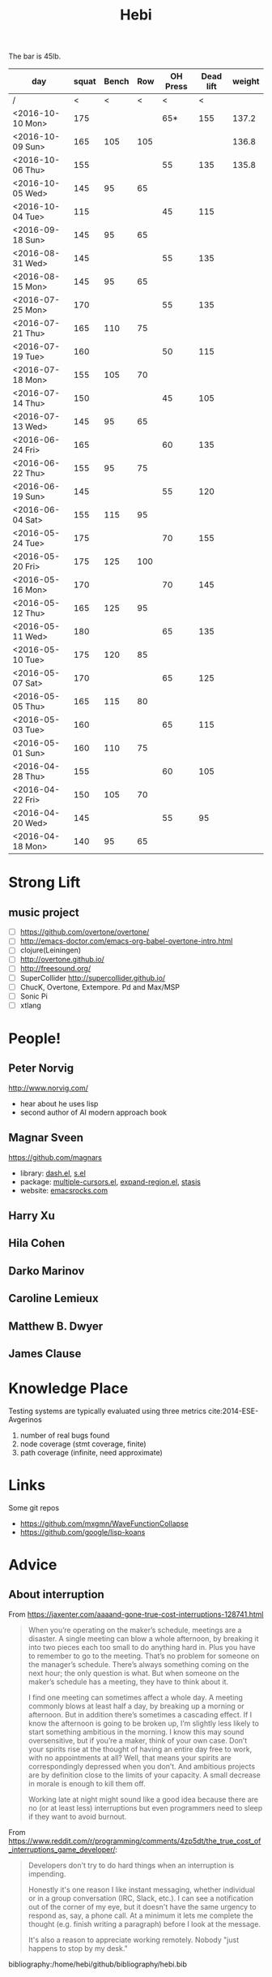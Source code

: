 #+TITLE: Hebi

The bar is 45lb.

| day              | squat | Bench | Row | OH Press | Dead lift | weight |
|------------------+-------+-------+-----+----------+-----------+--------|
| /                |     < |     < |   < |        < |         < |        |
| <2016-10-10 Mon> |   175 |       |     |      65* |       155 |  137.2 |
| <2016-10-09 Sun> |   165 |   105 | 105 |          |           |  136.8 |
| <2016-10-06 Thu> |   155 |       |     |       55 |       135 |  135.8 |
| <2016-10-05 Wed> |   145 |    95 |  65 |          |           |        |
| <2016-10-04 Tue> |   115 |       |     |       45 |       115 |        |
|------------------+-------+-------+-----+----------+-----------+--------|
| <2016-09-18 Sun> |   145 |    95 |  65 |          |           |        |
|------------------+-------+-------+-----+----------+-----------+--------|
| <2016-08-31 Wed> |   145 |       |     |       55 |       135 |        |
| <2016-08-15 Mon> |   145 |    95 |  65 |          |           |        |
|------------------+-------+-------+-----+----------+-----------+--------|
| <2016-07-25 Mon> |   170 |       |     |       55 |       135 |        |
| <2016-07-21 Thu> |   165 |   110 |  75 |          |           |        |
| <2016-07-19 Tue> |   160 |       |     |       50 |       115 |        |
| <2016-07-18 Mon> |   155 |   105 |  70 |          |           |        |
| <2016-07-14 Thu> |   150 |       |     |       45 |       105 |        |
| <2016-07-13 Wed> |   145 |    95 |  65 |          |           |        |
|------------------+-------+-------+-----+----------+-----------+--------|
| <2016-06-24 Fri> |   165 |       |     |       60 |       135 |        |
| <2016-06-22 Thu> |   155 |    95 |  75 |          |           |        |
| <2016-06-19 Sun> |   145 |       |     |       55 |       120 |        |
| <2016-06-04 Sat> |   155 |   115 |  95 |          |           |        |
|------------------+-------+-------+-----+----------+-----------+--------|
| <2016-05-24 Tue> |   175 |       |     |       70 |       155 |        |
| <2016-05-20 Fri> |   175 |   125 | 100 |          |           |        |
| <2016-05-16 Mon> |   170 |       |     |       70 |       145 |        |
| <2016-05-12 Thu> |   165 |   125 |  95 |          |           |        |
| <2016-05-11 Wed> |   180 |       |     |       65 |       135 |        |
| <2016-05-10 Tue> |   175 |   120 |  85 |          |           |        |
| <2016-05-07 Sat> |   170 |       |     |       65 |       125 |        |
| <2016-05-05 Thu> |   165 |   115 |  80 |          |           |        |
| <2016-05-03 Tue> |   160 |       |     |       65 |       115 |        |
| <2016-05-01 Sun> |   160 |   110 |  75 |          |           |        |
|------------------+-------+-------+-----+----------+-----------+--------|
| <2016-04-28 Thu> |   155 |       |     |       60 |       105 |        |
| <2016-04-22 Fri> |   150 |   105 |  70 |          |           |        |
| <2016-04-20 Wed> |   145 |       |     |       55 |        95 |        |
| <2016-04-18 Mon> |   140 |    95 |  65 |          |           |        |
|------------------+-------+-------+-----+----------+-----------+--------|


#+BEGIN_HTML html
<blockquote id="quote">
</blockquote>

<script>
var i = Math.round(Math.random()*100);
var quotes = [
"你一出场别人都显得不过如此",
"你必须非常努力，才能看起来毫不费力",
"我命由我不由天",
"好运对爱笑的人情有独钟",
"成功路上，非死即伤，但别妄想我举手投降",
"我的影子想要去飞翔,我的人还在地上",
"我的脚步想要去流浪,我的心却想靠航"
];
document.getElementById("quote").innerHTML = quotes[i % quotes.length];
</script>
#+END_HTML



# here is the stronglift everyday list

* Strong Lift


** music project
- [ ] https://github.com/overtone/overtone/
- [ ] http://emacs-doctor.com/emacs-org-babel-overtone-intro.html
- [ ] clojure(Leiningen)
- [ ] http://overtone.github.io/
- [ ] http://freesound.org/
- [ ] SuperCollider http://supercollider.github.io/
- [ ] ChucK, Overtone, Extempore. Pd and Max/MSP 
- [ ] Sonic Pi 
- [ ] xtlang



* People!
** Peter Norvig
http://www.norvig.com/

- hear about he uses lisp
- second author of AI modern approach book

** Magnar Sveen
https://github.com/magnars
- library: [[https://github.com/magnars/dash.el][dash.el]], [[https://github.com/magnars/s.el][s.el]]
- package: [[https://github.com/magnars/multiple-cursors.el][multiple-cursors.el]], [[https://github.com/magnars/expand-region.el][expand-region.el]], [[https://github.com/magnars/stasis][stasis]]
- website: [[https://github.com/magnars/emacsrocks.com][emacsrocks.com]]
** Harry Xu
** Hila Cohen
** Darko Marinov
** Caroline Lemieux
** Matthew B. Dwyer
** James Clause

* Knowledge Place
Testing systems are typically evaluated using three metrics cite:2014-ESE-Avgerinos
1. number of real bugs found
2. node coverage (stmt coverage, finite)
3. path coverage (infinite, need approximate)

* Links
Some git repos
- https://github.com/mxgmn/WaveFunctionCollapse
- https://github.com/google/lisp-koans

* Advice
** About interruption
From https://jaxenter.com/aaaand-gone-true-cost-interruptions-128741.html
#+BEGIN_QUOTE
When you’re operating on the maker’s schedule, meetings are a disaster.
A single meeting can blow a whole afternoon, by breaking it into two pieces each too small to do anything hard in.
Plus you have to remember to go to the meeting. That’s no problem for someone on the manager’s schedule.
There’s always something coming on the next hour; the only question is what.
But when someone on the maker’s schedule has a meeting, they have to think about it.

I find one meeting can sometimes affect a whole day.
A meeting commonly blows at least half a day, by breaking up a morning or afternoon.
But in addition there’s sometimes a cascading effect.
If I know the afternoon is going to be broken up, I’m slightly less likely to start something ambitious in the morning.
I know this may sound oversensitive, but if you’re a maker, think of your own case.
Don’t your spirits rise at the thought of having an entire day free to work, with no appointments at all? Well, that means your spirits are correspondingly depressed when you don’t.
And ambitious projects are by definition close to the limits of your capacity. A small decrease in morale is enough to kill them off.

Working late at night might sound like a good idea because there are no (or at least less) interruptions but even programmers need to sleep if they want to avoid burnout.
#+END_QUOTE


From https://www.reddit.com/r/programming/comments/4zp5dt/the_true_cost_of_interruptions_game_developer/:

#+BEGIN_QUOTE
Developers don't try to do hard things when an interruption is impending.

Honestly it's one reason I like instant messaging, whether individual or in a group conversation (IRC, Slack, etc.).
I can see a notification out of the corner of my eye, but it doesn't have the same urgency to respond as, say, a phone call.
At a minimum it lets me complete the thought (e.g. finish writing a paragraph) before I look at the message.

It's also a reason to appreciate working remotely. Nobody "just happens to stop by my desk."
#+END_QUOTE

bibliography:/home/hebi/github/bibliography/hebi.bib

